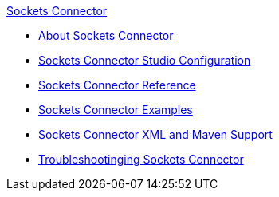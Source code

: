 .xref:index.adoc[Sockets Connector]
* xref:index.adoc[About Sockets Connector]
* xref:sockets-connector-studio.adoc[Sockets Connector Studio Configuration]
* xref:sockets-documentation.adoc[Sockets Connector Reference]
* xref:sockets-connector-examples.adoc[Sockets Connector Examples]
* xref:sockets-connector-xml-maven.adoc[Sockets Connector XML and Maven Support]
* xref:sockets-connector-troubleshooting.adoc[Troubleshootinging Sockets Connector]
